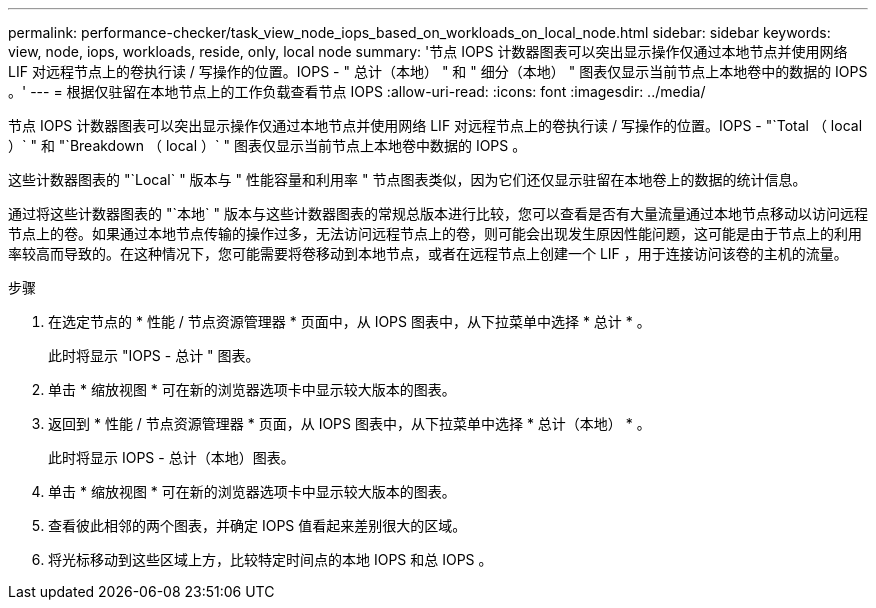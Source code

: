 ---
permalink: performance-checker/task_view_node_iops_based_on_workloads_on_local_node.html 
sidebar: sidebar 
keywords: view, node, iops, workloads, reside, only, local node 
summary: '节点 IOPS 计数器图表可以突出显示操作仅通过本地节点并使用网络 LIF 对远程节点上的卷执行读 / 写操作的位置。IOPS - " 总计（本地） " 和 " 细分（本地） " 图表仅显示当前节点上本地卷中的数据的 IOPS 。' 
---
= 根据仅驻留在本地节点上的工作负载查看节点 IOPS
:allow-uri-read: 
:icons: font
:imagesdir: ../media/


[role="lead"]
节点 IOPS 计数器图表可以突出显示操作仅通过本地节点并使用网络 LIF 对远程节点上的卷执行读 / 写操作的位置。IOPS - "`Total （ local ）` " 和 "`Breakdown （ local ）` " 图表仅显示当前节点上本地卷中数据的 IOPS 。

这些计数器图表的 "`Local` " 版本与 " 性能容量和利用率 " 节点图表类似，因为它们还仅显示驻留在本地卷上的数据的统计信息。

通过将这些计数器图表的 "`本地` " 版本与这些计数器图表的常规总版本进行比较，您可以查看是否有大量流量通过本地节点移动以访问远程节点上的卷。如果通过本地节点传输的操作过多，无法访问远程节点上的卷，则可能会出现发生原因性能问题，这可能是由于节点上的利用率较高而导致的。在这种情况下，您可能需要将卷移动到本地节点，或者在远程节点上创建一个 LIF ，用于连接访问该卷的主机的流量。

.步骤
. 在选定节点的 * 性能 / 节点资源管理器 * 页面中，从 IOPS 图表中，从下拉菜单中选择 * 总计 * 。
+
此时将显示 "IOPS - 总计 " 图表。

. 单击 * 缩放视图 * 可在新的浏览器选项卡中显示较大版本的图表。
. 返回到 * 性能 / 节点资源管理器 * 页面，从 IOPS 图表中，从下拉菜单中选择 * 总计（本地） * 。
+
此时将显示 IOPS - 总计（本地）图表。

. 单击 * 缩放视图 * 可在新的浏览器选项卡中显示较大版本的图表。
. 查看彼此相邻的两个图表，并确定 IOPS 值看起来差别很大的区域。
. 将光标移动到这些区域上方，比较特定时间点的本地 IOPS 和总 IOPS 。

